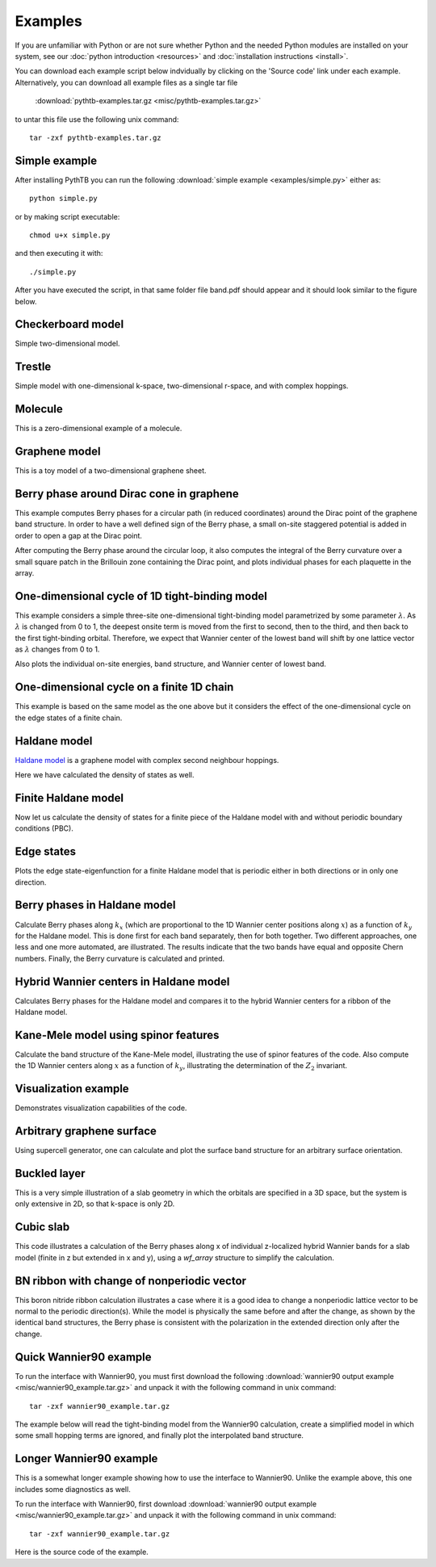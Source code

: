 Examples
========

If you are unfamiliar with Python or are not sure whether Python and
the needed Python modules are installed on your system, see our
:doc:`python introduction <resources>` and :doc:`installation
instructions <install>`.

You can download each example script below indvidually by clicking on
the 'Source code' link under each example.  Alternatively, you can 
download all example files as a single tar file

   :download:`pythtb-examples.tar.gz <misc/pythtb-examples.tar.gz>`

to untar this file use the following unix command::

        tar -zxf pythtb-examples.tar.gz

.. _simple-example:

Simple example
--------------

After installing PythTB you can run the following :download:`simple example
<examples/simple.py>` either as::

    python simple.py

or by making script executable::

    chmod u+x simple.py

and then executing it with::

    ./simple.py
    
After you have executed the script, in that same folder file band.pdf
should appear and it should look similar to the figure below. 

.. plot :: examples/simple.py
   :include-source:

.. _checkerboard-example:

Checkerboard model
------------------

Simple two-dimensional model.

.. plot :: examples/checkerboard.py
   :include-source:

.. _trestle-example:

Trestle
-------

Simple model with one-dimensional k-space, two-dimensional r-space,
and with complex hoppings.

.. plot :: examples/trestle.py
   :include-source:

.. _0dim-example:

Molecule
--------

This is a zero-dimensional example of a molecule.

.. plot:: examples/0dim.py
   :include-source:

.. _graphene-example:   

Graphene model
--------------

This is a toy model of a two-dimensional graphene sheet.

.. plot :: examples/graphene.py
   :include-source:
  
.. _cone-example:

Berry phase around Dirac cone in graphene
-----------------------------------------

This example computes Berry phases for a circular path (in reduced
coordinates) around the Dirac point of the graphene band structure. In
order to have a well defined sign of the Berry phase, a small on-site
staggered potential is added in order to open a gap at the Dirac point.

After computing the Berry phase around the circular loop, it also computes
the integral of the Berry curvature over a small square patch in the
Brillouin zone containing the Dirac point, and plots individual phases
for each plaquette in the array.

.. plot :: examples/cone.py
   :include-source:

.. _3site_cycle-example:

One-dimensional cycle of 1D tight-binding model
-----------------------------------------------

This example considers a simple three-site one-dimensional tight-binding
model parametrized by some parameter :math:`\lambda`. As :math:`\lambda`
is changed from 0 to 1, the deepest onsite term is moved from the first
to second, then to the third, and then back to the first tight-binding
orbital. Therefore, we expect that Wannier center of the lowest band will
shift by one lattice vector as :math:`\lambda` changes from 0 to 1.

Also plots the individual on-site energies, band structure, and Wannier
center of lowest band.

.. plot :: examples/3site_cycle.py
   :include-source:


.. _3site_cycle_fin-example:

One-dimensional cycle on a finite 1D chain
------------------------------------------

This example is based on the same model as the one above but it
considers the effect of the one-dimensional cycle on the edge states
of a finite chain.

.. plot :: examples/3site_cycle_fin.py
   :include-source:


.. _haldane-example: 

Haldane model
-------------

`Haldane model <http://link.aps.org/doi/10.1103/PhysRevLett.61.2015>`_
is a graphene model with complex second neighbour hoppings.

Here we have calculated the density of states as well.

.. plot :: examples/haldane.py
   :include-source:

.. _haldane_fin-example:   

Finite Haldane model
--------------------

Now let us calculate the density of states for a finite piece of the Haldane
model with and without periodic boundary conditions (PBC).

.. plot :: examples/haldane_fin.py
   :include-source:

.. _edge-example:

Edge states
-----------

Plots the edge state-eigenfunction for a finite Haldane model that
is periodic either in both directions or in only one direction.

.. plot :: examples/edge.py
   :include-source:

.. _haldane_bp-example:

Berry phases in Haldane model
-----------------------------

Calculate Berry phases along :math:`k_x` (which are proportional
to the 1D Wannier center positions along :math:`x`) as a function
of :math:`k_y` for the Haldane model.  This is done first for each
band separately, then for both together.  Two different approaches,
one less and one more automated, are illustrated.  The results
indicate that the two bands have equal and opposite Chern
numbers. Finally, the Berry curvature is calculated and printed.

.. plot :: examples/haldane_bp.py
   :include-source:

.. _haldane_hwf-example:

Hybrid Wannier centers in Haldane model
---------------------------------------

Calculates Berry phases for the Haldane model and compares it to the
hybrid Wannier centers for a ribbon of the Haldane model.

.. plot :: examples/haldane_hwf.py
   :include-source:



.. _kane_mele-example:

Kane-Mele model using spinor features
-------------------------------------

Calculate the band structure of the Kane-Mele model, illustrating
the use of spinor features of the code.  Also compute the 1D
Wannier centers along :math:`x` as a function of :math:`k_y`,
illustrating the determination of the :math:`Z_2` invariant.

.. plot :: examples/kane_mele.py
   :include-source:


.. _visualize-example:

Visualization example
---------------------

Demonstrates visualization capabilities of the code.

.. plot :: examples/visualize.py
   :include-source:

   
.. _supercell:

Arbitrary graphene surface
--------------------------

Using supercell generator, one can calculate and plot the
surface band structure for an arbitrary surface orientation.

.. plot :: examples/supercell.py
   :include-source:


.. _buckled_layer:

Buckled layer
-------------

This is a very simple illustration of a slab geometry in which
the orbitals are specified in a 3D space, but the system is only
extensive in 2D, so that k-space is only 2D.

.. plot :: examples/buckled_layer.py
   :include-source:


.. _cubic_slab:

Cubic slab
----------

This code illustrates a calculation of the Berry phases along x
of individual z-localized hybrid Wannier bands for a slab model
(finite in z but extended in x and y), using a *wf_array* structure
to simplify the calculation.

.. plot :: examples/cubic_slab.py
   :include-source:


.. _bn_ribbon_berry:

BN ribbon with change of nonperiodic vector
-------------------------------------------

This boron nitride ribbon calculation illustrates a case where
it is a good idea to change a nonperiodic lattice vector to be
normal to the periodic direction(s).  While the model is
physically the same before and after the change, as shown by the
identical band structures, the Berry phase is consistent with
the polarization in the extended direction only after the change.

.. plot :: examples/bn_ribbon_berry.py
   :include-source:


.. _w90_quick:

Quick Wannier90 example
-----------------------

To run the interface with Wannier90, you must first download the
following :download:`wannier90 output example
<misc/wannier90_example.tar.gz>` and unpack it with the following
command in unix command::

        tar -zxf wannier90_example.tar.gz

The example below will read the tight-binding model from the Wannier90
calculation, create a simplified model in which some small hopping
terms are ignored, and finally plot the interpolated band structure.

.. plot :: examples/w90_quick.py
   :include-source:


.. _w90_long:

Longer Wannier90 example
------------------------

This is a somewhat longer example showing how to use the interface to
Wannier90.  Unlike the example above, this one includes some
diagnostics as well.

To run the interface with Wannier90, first download
:download:`wannier90 output example <misc/wannier90_example.tar.gz>`
and unpack it with the following command in unix command::

        tar -zxf wannier90_example.tar.gz

Here is the source code of the example.

.. plot :: examples/w90.py
   :include-source:
